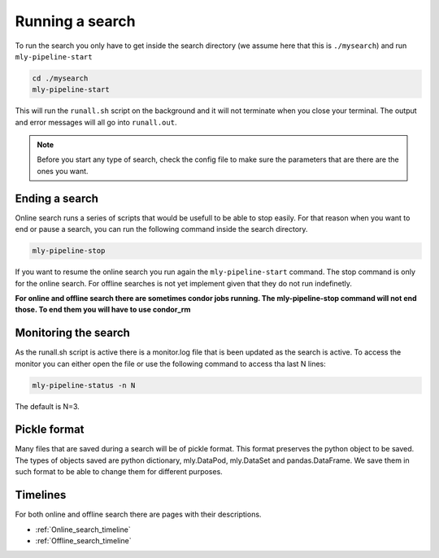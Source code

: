 .. _Running_a_search:

Running a search
################


To run the search you only have to get inside the search directory (we assume here that this is ``./mysearch``) and run ``mly-pipeline-start``


.. code-block:: bash
    
    cd ./mysearch
    mly-pipeline-start    

This will run the ``runall.sh`` script on the background and it will not terminate when you close your terminal. The output and error messages will all go into ``runall.out``.

.. note:: Before you start any type of search, check the config file to make sure the parameters that are there are the ones you want.  


Ending a search
===============

Online search runs a series of scripts that would be usefull to be able to stop easily. For that reason when you want to end or pause a search, you can run the following command inside the search directory.

.. code-block:: bash
    
    mly-pipeline-stop

If you want to resume the online search you run again the ``mly-pipeline-start`` command. The stop command is only for the online search. For offline searches is not yet implement given that they do not run indefinetly.

**For online and offline search there are sometimes condor jobs running. The mly-pipeline-stop command will not end those. To end them you will have to use condor_rm**

Monitoring the search
=====================

As the runall.sh script is active there is a monitor.log file that is been updated as the search is active. To access the monitor you can either open the file or use the following command to access tha last N lines:

.. code-block:: bash
    
    mly-pipeline-status -n N

The default is N=3.

Pickle format
=============

Many files that are saved during a search will be of pickle format. This format preserves the python object to be saved. The types of objects saved are python dictionary, mly.DataPod, mly.DataSet and pandas.DataFrame. We save them in such format to be able to change them for different purposes.

Timelines
=========

For both online and offline search there are pages with their descriptions.

* :ref:`Online_search_timeline`

* :ref:`Offline_search_timeline`

